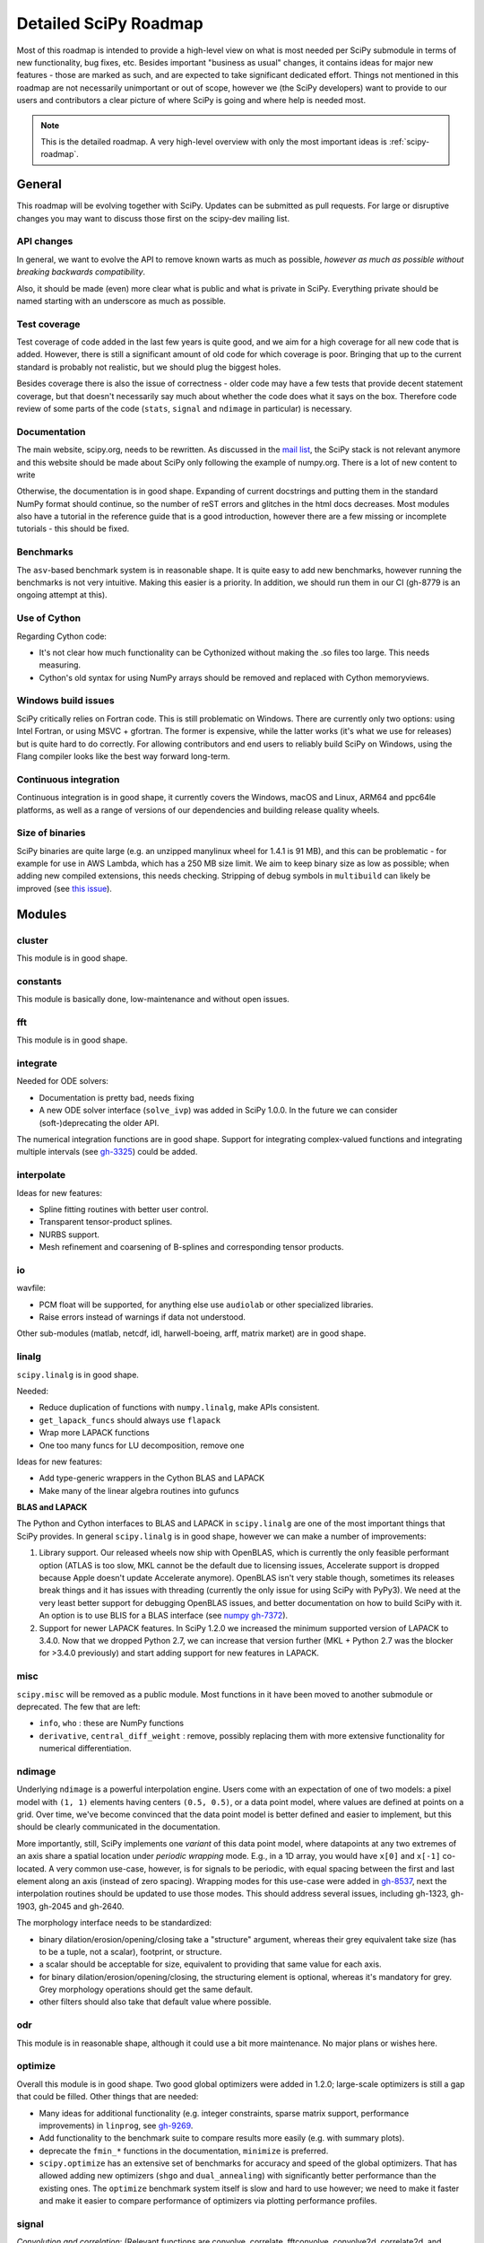 .. _scipy-roadmap-detailed:

Detailed SciPy Roadmap
======================

Most of this roadmap is intended to provide a high-level view on what is
most needed per SciPy submodule in terms of new functionality, bug fixes, etc.
Besides important "business as usual" changes, it contains ideas for major new
features - those are marked as such, and are expected to take significant
dedicated effort.  Things not mentioned in this roadmap are
not necessarily unimportant or out of scope, however we (the SciPy developers)
want to provide to our users and contributors a clear picture of where SciPy is
going and where help is needed most.

.. note:: This is the detailed roadmap.  A very high-level overview with only
   the most important ideas is :ref:`scipy-roadmap`.


General
-------
This roadmap will be evolving together with SciPy.  Updates can be submitted as
pull requests.  For large or disruptive changes you may want to discuss
those first on the scipy-dev mailing list.


API changes
```````````
In general, we want to evolve the API to remove known warts as much as possible,
*however as much as possible without breaking backwards compatibility*.

Also, it should be made (even) more clear what is public and what is private in
SciPy.  Everything private should be named starting with an underscore as much
as possible.


Test coverage
`````````````
Test coverage of code added in the last few years is quite good, and we aim for
a high coverage for all new code that is added.  However, there is still a
significant amount of old code for which coverage is poor.  Bringing that up to
the current standard is probably not realistic, but we should plug the biggest
holes.

Besides coverage there is also the issue of correctness - older code may have a
few tests that provide decent statement coverage, but that doesn't necessarily
say much about whether the code does what it says on the box.  Therefore code
review of some parts of the code (``stats``, ``signal`` and ``ndimage`` in
particular) is necessary.


Documentation
`````````````
The main website, scipy.org, needs to be rewritten. As discussed in the `mail
list
<https://mail.python.org/pipermail/scipy-dev/2019-September/023731.html>`_, the
SciPy stack is not relevant anymore and this website should be made about
SciPy only following the example of numpy.org. There is a lot of new content
to write

Otherwise, the documentation is in good shape. Expanding of current docstrings
and putting them in the standard NumPy format should continue, so the number of
reST errors and glitches in the html docs decreases.  Most modules also have a
tutorial in the reference guide that is a good introduction, however there are
a few missing or incomplete tutorials - this should be fixed.


Benchmarks
``````````
The ``asv``-based benchmark system is in reasonable shape.  It is quite easy to
add new benchmarks, however running the benchmarks is not very intuitive.
Making this easier is a priority.  In addition, we should run them in our CI
(gh-8779 is an ongoing attempt at this).


Use of Cython
`````````````
Regarding Cython code:

- It's not clear how much functionality can be Cythonized without making the
  .so files too large.  This needs measuring.
- Cython's old syntax for using NumPy arrays should be removed and replaced
  with Cython memoryviews.


Windows build issues
````````````````````
SciPy critically relies on Fortran code. This is still problematic on Windows.
There are currently only two options: using Intel Fortran, or using MSVC +
gfortran.  The former is expensive, while the latter works (it's what we use
for releases) but is quite hard to do correctly.  For allowing contributors and
end users to reliably build SciPy on Windows, using the Flang compiler looks
like the best way forward long-term.


Continuous integration
``````````````````````
Continuous integration is in good shape, it currently covers the Windows, macOS
and Linux, ARM64 and ppc64le platforms, as well as a range of versions of our
dependencies and building release quality wheels.


Size of binaries
````````````````
SciPy binaries are quite large (e.g. an unzipped manylinux wheel for 1.4.1 is
91 MB), and this can be problematic - for example for use in AWS Lambda, which
has a 250 MB size limit. We aim to keep binary size as low as possible; when
adding new compiled extensions, this needs checking. Stripping of debug symbols
in ``multibuild`` can likely be improved (see `this issue
<https://github.com/matthew-brett/multibuild/issues/162>`__).


Modules
-------

cluster
```````
This module is in good shape.


constants
`````````
This module is basically done, low-maintenance and without open issues.


fft
````
This module is in good shape.


integrate
`````````
Needed for ODE solvers:

- Documentation is pretty bad, needs fixing
- A new ODE solver interface  (``solve_ivp``) was added in SciPy 1.0.0.
  In the future we can consider (soft-)deprecating the older API.

The numerical integration functions are in good shape.  Support for integrating
complex-valued functions and integrating multiple intervals (see `gh-3325
<https://github.com/scipy/scipy/issues/3325>`__) could be added.


interpolate
```````````

Ideas for new features:

- Spline fitting routines with better user control.
- Transparent tensor-product splines.
- NURBS support.
- Mesh refinement and coarsening of B-splines and corresponding tensor products.

io
``
wavfile:

- PCM float will be supported, for anything else use ``audiolab`` or other
  specialized libraries.
- Raise errors instead of warnings if data not understood.

Other sub-modules (matlab, netcdf, idl, harwell-boeing, arff, matrix market)
are in good shape.


linalg
``````
``scipy.linalg`` is in good shape.

Needed:

- Reduce duplication of functions with ``numpy.linalg``, make APIs consistent.
- ``get_lapack_funcs`` should always use ``flapack``
- Wrap more LAPACK functions
- One too many funcs for LU decomposition, remove one

Ideas for new features:

- Add type-generic wrappers in the Cython BLAS and LAPACK
- Make many of the linear algebra routines into gufuncs

**BLAS and LAPACK**

The Python and Cython interfaces to BLAS and LAPACK in ``scipy.linalg`` are one
of the most important things that SciPy provides. In general ``scipy.linalg``
is in good shape, however we can make a number of improvements:

1. Library support. Our released wheels now ship with OpenBLAS, which is
   currently the only feasible performant option (ATLAS is too slow, MKL cannot
   be the default due to licensing issues, Accelerate support is dropped
   because Apple doesn't update Accelerate anymore). OpenBLAS isn't very stable
   though, sometimes its releases break things and it has issues with threading
   (currently the only issue for using SciPy with PyPy3).  We need at the very
   least better support for debugging OpenBLAS issues, and better documentation
   on how to build SciPy with it.  An option is to use BLIS for a BLAS
   interface (see `numpy gh-7372 <https://github.com/numpy/numpy/issues/7372>`__).

2. Support for newer LAPACK features.  In SciPy 1.2.0 we increased the minimum
   supported version of LAPACK to 3.4.0.  Now that we dropped Python 2.7, we
   can increase that version further (MKL + Python 2.7 was the blocker for
   >3.4.0 previously) and start adding support for new features in LAPACK.


misc
````
``scipy.misc`` will be removed as a public module.  Most functions in it have
been moved to another submodule or deprecated.  The few that are left:

- ``info``, ``who`` : these are NumPy functions
- ``derivative``, ``central_diff_weight`` : remove, possibly replacing them
  with more extensive functionality for numerical differentiation.


ndimage
```````
Underlying ``ndimage`` is a powerful interpolation engine.  Users come
with an expectation of one of two models: a pixel model with ``(1,
1)`` elements having centers ``(0.5, 0.5)``, or a data point model,
where values are defined at points on a grid.  Over time, we've become
convinced that the data point model is better defined and easier to
implement, but this should be clearly communicated in the documentation.

More importantly, still, SciPy implements one *variant* of this data
point model, where datapoints at any two extremes of an axis share a
spatial location under *periodic wrapping* mode.  E.g., in a 1D array,
you would have ``x[0]`` and ``x[-1]`` co-located.  A very common
use-case, however, is for signals to be periodic, with equal spacing
between the first and last element along an axis (instead of zero
spacing).  Wrapping modes for this use-case were added in
`gh-8537 <https://github.com/scipy/scipy/pull/8537>`__, next the
interpolation routines should be updated to use those modes.
This should address several issues, including gh-1323, gh-1903, gh-2045
and gh-2640.

The morphology interface needs to be standardized:

- binary dilation/erosion/opening/closing take a "structure" argument,
  whereas their grey equivalent take size (has to be a tuple, not a scalar),
  footprint, or structure.
- a scalar should be acceptable for size, equivalent to providing that same
  value for each axis.
- for binary dilation/erosion/opening/closing, the structuring element is
  optional, whereas it's mandatory for grey.  Grey morphology operations
  should get the same default.
- other filters should also take that default value where possible.


odr
```
This module is in reasonable shape, although it could use a bit more
maintenance.  No major plans or wishes here.


optimize
````````
Overall this module is in good shape. Two good global optimizers were added in
1.2.0; large-scale optimizers is still a gap that could be filled.  Other
things that are needed:

- Many ideas for additional functionality (e.g. integer constraints, sparse
  matrix support, performance improvements) in ``linprog``, see
  `gh-9269 <https://github.com/scipy/scipy/issues/9269>`__.
- Add functionality to the benchmark suite to compare results more easily
  (e.g. with summary plots).
- deprecate the ``fmin_*`` functions in the documentation, ``minimize`` is
  preferred.
- ``scipy.optimize`` has an extensive set of benchmarks for accuracy and speed of
  the global optimizers. That has allowed adding new optimizers (``shgo`` and
  ``dual_annealing``) with significantly better performance than the existing
  ones.  The ``optimize`` benchmark system itself is slow and hard to use
  however; we need to make it faster and make it easier to compare performance of
  optimizers via plotting performance profiles.


signal
``````
*Convolution and correlation*: (Relevant functions are convolve, correlate,
fftconvolve, convolve2d, correlate2d, and sepfir2d.) Eliminate the overlap with
`ndimage` (and elsewhere).  From ``numpy``, ``scipy.signal`` and ``scipy.ndimage``
(and anywhere else we find them), pick the "best of class" for 1-D, 2-D and n-d
convolution and correlation, put the implementation somewhere, and use that
consistently throughout SciPy.

*B-splines*: (Relevant functions are bspline, cubic, quadratic, gauss_spline,
cspline1d, qspline1d, cspline2d, qspline2d, cspline1d_eval, and spline_filter.)
Move the good stuff to `interpolate` (with appropriate API changes to match how
things are done in `interpolate`), and eliminate any duplication.

*Filter design*: merge `firwin` and `firwin2` so `firwin2` can be removed.

*Continuous-Time Linear Systems*: remove `lsim2`, `impulse2`, `step2`.  The
`lsim`, `impulse` and `step` functions now "just work" for any input system.
Further improve the performance of ``ltisys`` (fewer internal transformations
between different representations). Fill gaps in lti system conversion functions.

*Second Order Sections*: Make SOS filtering equally capable as existing
methods. This includes ltisys objects, an `lfiltic` equivalent, and numerically
stable conversions to and from other filter representations. SOS filters could
be considered as the default filtering method for ltisys objects, for their
numerical stability.

*Wavelets*: what's there now doesn't make much sense.  Continuous wavelets
only at the moment - decide whether to completely rewrite or remove them.
Discrete wavelet transforms are out of scope (PyWavelets does a good job
for those).


sparse
``````
The sparse matrix formats are mostly feature-complete, however the main issue
is that they act like ``numpy.matrix`` (which will be deprecated in NumPy at
some point).  What we want is sparse arrays, that act like ``numpy.ndarray``.
This is being worked on in https://github.com/pydata/sparse, which is quite far
along.  The tentative plan is:

- Start depending on ``pydata/sparse`` once it's feature-complete enough (it
  still needs a CSC/CSR equivalent) and okay performance-wise.
- Add support for ``pydata/sparse`` to ``scipy.sparse.linalg`` (and perhaps to
  ``scipy.sparse.csgraph`` after that).
- Indicate in the documentation that for new code users should prefer
  ``pydata/sparse`` over sparse matrices.
- When NumPy deprecates ``numpy.matrix``, vendor that or maintain it as a
  stand-alone package.

Regarding the different sparse matrix formats: there are a lot of them.  These
should be kept, but improvements/optimizations should go into CSR/CSC, which
are the preferred formats.  LIL may be the exception, it's inherently
inefficient.  It could be dropped if DOK is extended to support all the
operations LIL currently provides.


sparse.csgraph
``````````````
This module is in good shape.


sparse.linalg
`````````````
Arpack is in good shape.

isolve:

- callback keyword is inconsistent
- tol keyword is broken, should be relative tol
- Fortran code not re-entrant (but we don't solve, maybe re-use from
  PyKrilov)

dsolve:

- add sparse Cholesky or incomplete Cholesky
- add sparse QR
- improve interface to SuiteSparse UMFPACK
- add interfaces to SuiteSparse CHOLMOD and SPQR

Ideas for new features:

- Wrappers for PROPACK for faster sparse SVD computation.


spatial
```````
QHull wrappers are in good shape, as is ``cKDTree``.

Needed:

- ``KDTree`` will be removed, and ``cKDTree`` will be renamed to ``KDTree``
  in a backwards-compatible way.
- ``distance_wrap.c`` needs to be cleaned up (maybe rewrite in Cython).


special
```````
Though there are still a lot of functions that need improvements in precision,
probably the only show-stoppers are hypergeometric functions, parabolic cylinder
functions, and spheroidal wave functions. Three possible ways to handle this:

1. Get good double-precision implementations. This is doable for parabolic
   cylinder functions (in progress). I think it's possible for hypergeometric
   functions, though maybe not in time. For spheroidal wavefunctions this is
   not possible with current theory.

2. Port Boost's arbitrary precision library and use it under the hood to get
   double precision accuracy. This might be necessary as a stopgap measure
   for hypergeometric functions; the idea of using arbitrary precision has
   been suggested before by @nmayorov and in
   `gh-5349 <https://github.com/scipy/scipy/issues/5349>`__.  Likely
   necessary for spheroidal wave functions, this could be reused:
   https://github.com/radelman/scattering.

3. Add clear warnings to the documentation about the limits of the existing
   implementations.


stats
`````

The ``scipy.stats`` subpackage aims to provide fundamental statistical
methods as might be covered in standard statistics texts such as Johnson's
"Miller & Freund's Probability and Statistics for Engineers", Sokal & Rohlf's
"Biometry", or Zar's "Biostatistical Analysis".  It does not seek to duplicate
the advanced functionality of downstream packages (e.g. StatsModels,
LinearModels, PyMC3); instead, it can provide a solid foundation on which
they can build.  (Note that these are rough guidelines, not strict rules.
"Advanced" is an ill-defined and subjective term, and "advanced" methods
may also be included in SciPy, especially if no other widely used and
well-supported package covers the topic.  Also note that *some* duplication
with downstream projects is inevitable and not necessarily a bad thing.)

The following improvements will help SciPy better serve this role.

- Add fundamental and widely used hypothesis tests:

  - Tukey-Kramer test
  - Dunnett's test
  - the various types of analysis of variance (ANOVA):

    - two-way ANOVA (single replicate, uniform number of replicates, variable
      number of replicates)
    - multiway ANOVA (i.e. generalize two-way ANOVA)
    - nested ANOVA
    - analysis of covariance (ANCOVA)

- Add additional tools for meta-analysis; currently we have just `combine_pvalues`.
- Enhance the `fit` method of the continuous probability distributions:

  - Expand the options for fitting to include:

    - maximal product spacings
    - method of L-moments / probability weighted moments

  - Include measures of goodness-of-fit in the results
  - Handle censored data (e.g. merge `gh-13699 <https://github.com/scipy/scipy/pull/13699>`__)

- Implement additional widely used continuous and discrete probability
  distributions:

  - multivariate t distribution
  - mixture distributions

- Improve the core calculations provided by SciPy's probability distributions
  so they can robustly handle wide ranges of parameter values.  Specifically,
  replace many of the PDF and CDF methods from the Fortran library CDFLIB
  used in scipy.special with Boost implementations as in
  `gh-13328 <https://github.com/scipy/scipy/pull/13328>`__.

In addition, we should:

- Continue work on making the function signatures of ``stats`` and
  ``stats.mstats`` more consistent, and add tests to ensure that that
  remains the case.
- Improve statistical tests: consistently provide options for one- and
  two-sided alternative hypotheses where applicable, return confidence
  intervals for the test statistic, and implement exact p-value calculations -
  considering the possibility of ties - where computationally feasible.

